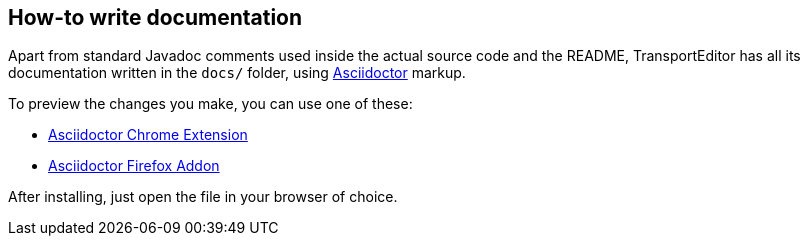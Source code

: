 == How-to write documentation

Apart from standard Javadoc comments used inside the actual source code and the README,
TransportEditor has all its documentation written in the `docs/` folder,
using link:http://asciidoctor.org/docs/asciidoc-syntax-quick-reference/[Asciidoctor] markup.

To preview the changes you make, you can use one of these:

* link:https://github.com/asciidoctor/asciidoctor-chrome-extension[Asciidoctor Chrome Extension]
* link:https://github.com/asciidoctor/asciidoctor-firefox-addon[Asciidoctor Firefox Addon]

After installing, just open the file in your browser of choice.
